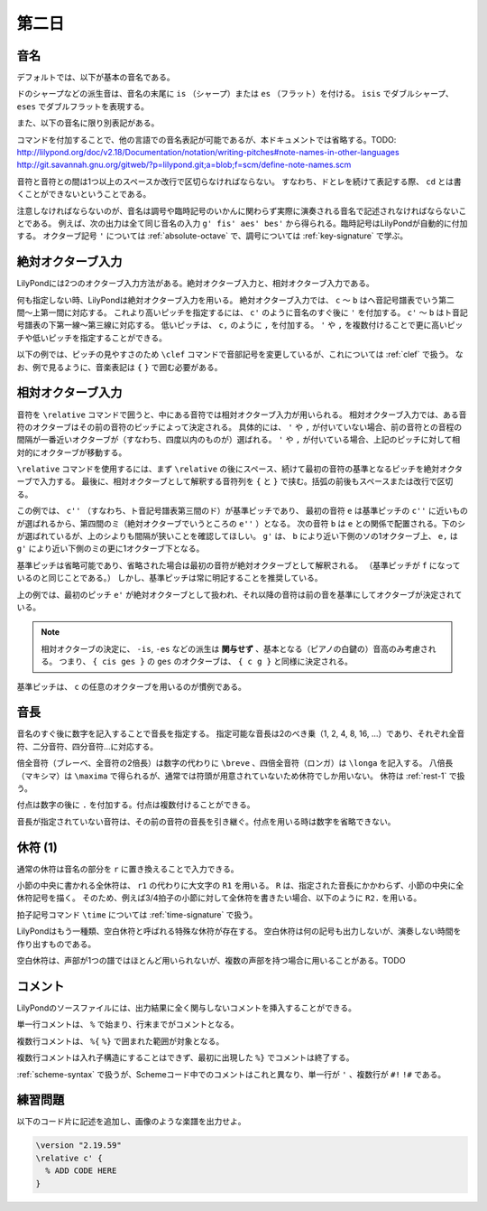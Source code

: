 .. _week-1-day-2:

======
第二日
======

.. num-section::

.. _note-names:

音名
----

デフォルトでは、以下が基本の音名である。

.. rst-class:: indented

  ===== ===== ===== =====
  ド    ``c`` ソ    ``g``
  レ    ``d`` ラ    ``a``
  ミ    ``e`` シ    ``b``
  ファ  ``f``
  ===== ===== ===== =====

ドのシャープなどの派生音は、音名の末尾に ``is`` （シャープ）または ``es`` （フラット）を付ける。
``isis`` でダブルシャープ、 ``eses`` でダブルフラットを表現する。

.. rst-class:: indented

  ``cis`` → ドのシャープ, ``ges`` → ソのフラット, ``bisis`` → シのダブルシャープ

また、以下の音名に限り別表記がある。

.. rst-class:: indented

  ``ees`` = ``es`` , ``eeses`` = ``eses`` , ``aes`` = ``as`` , ``aeses`` = ``ases``

コマンドを付加することで、他の言語での音名表記が可能であるが、本ドキュメントでは省略する。TODO: http://lilypond.org/doc/v2.18/Documentation/notation/writing-pitches#note-names-in-other-languages http://git.savannah.gnu.org/gitweb/?p=lilypond.git;a=blob;f=scm/define-note-names.scm

音符と音符との間は1つ以上のスペースか改行で区切らなければならない。
すなわち、ドとレを続けて表記する際、 ``cd`` とは書くことができないということである。

注意しなければならないのが、音名は調号や臨時記号のいかんに関わらず実際に演奏される音名で記述されなければならないことである。
例えば、次の出力は全て同じ音名の入力 ``g' fis' aes' bes'`` から得られる。臨時記号はLilyPondが自動的に付加する。
オクターブ記号 ``'`` については :ref:`absolute-octave` で、調号については :ref:`key-signature` で学ぶ。

.. lily::
  :without-code:
  :caption: ハ長調
  :name: same-pitch-in-c-major

  {
    \key c \major
    g' fis' aes' bes'
  }

.. lily::
  :without-code:
  :caption: ト長調
  :name: same-pitch-in-g-major

  {
    \key g \major
    g' fis' aes' bes'
  }

.. lily::
  :without-code:
  :caption: 変二長調
  :name: same-pitch-in-des-major

  {
    \key des \major
    g' fis' aes' bes'
  }


.. num-section::

.. _absolute-octave:

絶対オクターブ入力
------------------

LilyPondには2つのオクターブ入力方法がある。絶対オクターブ入力と、相対オクターブ入力である。

何も指定しない時、LilyPondは絶対オクターブ入力を用いる。
絶対オクターブ入力では、 ``c`` 〜 ``b`` はヘ音記号譜表でいう第二間〜上第一間に対応する。
これより高いピッチを指定するには、 ``c'`` のように音名のすぐ後に ``'`` を付加する。
``c'`` 〜 ``b`` はト音記号譜表の下第一線〜第三線に対応する。
低いピッチは、 ``c,`` のように ``,`` を付加する。
``'`` や ``,`` を複数付けることで更に高いピッチや低いピッチを指定することができる。

以下の例では、ピッチの見やすさのため ``\clef`` コマンドで音部記号を変更しているが、これについては :ref:`clef` で扱う。
なお、例で見るように、音楽表記は ``{`` ``}`` で囲む必要がある。

.. lily::
  :caption: 絶対オクターブ入力
  :name: absolute-octave-example

  {
    \clef bass
    c, b, c b
    \clef treble
    c' b' c'' b''
  }


.. num-section::

.. _relative-octave:

相対オクターブ入力
------------------

音符を ``\relative`` コマンドで囲うと、中にある音符では相対オクターブ入力が用いられる。
相対オクターブ入力では、ある音符のオクターブはその前の音符のピッチによって決定される。
具体的には、 ``'`` や ``,`` が付いていない場合、前の音符との音程の間隔が一番近いオクターブが（すなわち、四度以内のものが）選ばれる。
``'`` や ``,`` が付いている場合、上記のピッチに対して相対的にオクターブが移動する。

``\relative`` コマンドを使用するには、まず ``\relative`` の後にスペース、続けて最初の音符の基準となるピッチを絶対オクターブで入力する。
最後に、相対オクターブとして解釈する音符列を ``{`` と ``}`` で挟む。括弧の前後もスペースまたは改行で区切る。

.. lily::
  :caption: 相対オクターブ入力
  :name: relative-octave-example

  \relative c'' { e b g' e, }

この例では、 ``c''`` （すなわち、ト音記号譜表第三間のド）が基準ピッチであり、
最初の音符 ``e`` は基準ピッチの ``c''`` に近いものが選ばれるから、第四間のミ（絶対オクターブでいうところの ``e''`` ）となる。
次の音符 ``b`` は ``e`` との関係で配置される。下のシが選ばれているが、上のシよりも間隔が狭いことを確認してほしい。
``g'`` は、 ``b`` により近い下側のソの1オクターブ上、 ``e,`` は ``g'`` により近い下側のミの更に1オクターブ下となる。

基準ピッチは省略可能であり、省略された場合は最初の音符が絶対オクターブとして解釈される。
（基準ピッチが ``f`` になっているのと同じことである。）
しかし、基準ピッチは常に明記することを推奨している。

.. lily::
  :caption: 基準ピッチを指定しない場合
  :name: relative-octave-example-without-startpitch

  \relative { e' g b, e' }

上の例では、最初のピッチ ``e'`` が絶対オクターブとして扱われ、それ以降の音符は前の音を基準にしてオクターブが決定されている。

.. note::

    相対オクターブの決定に、 ``-is``, ``-es`` などの派生は **関与せず** 、基本となる（ピアノの白鍵の）音高のみ考慮される。
    つまり、 ``{ cis ges }`` の ``ges`` のオクターブは、 ``{ c g }`` と同様に決定される。

基準ピッチは、 ``c`` の任意のオクターブを用いるのが慣例である。


.. num-section::

.. _note-length:

音長
----

音名のすぐ後に数字を記入することで音長を指定する。
指定可能な音長は2のべき乗（1, 2, 4, 8, 16, …）であり、それぞれ全音符、二分音符、四分音符…に対応する。

倍全音符（ブレーべ、全音符の2倍長）は数字の代わりに ``\breve`` 、四倍全音符（ロンガ）は ``\longa`` を記入する。
八倍長（マキシマ）は ``\maxima`` で得られるが、通常では符頭が用意されていないため休符でしか用いない。
休符は :ref:`rest-1` で扱う。

付点は数字の後に ``.`` を付加する。付点は複数付けることができる。

音長が指定されていない音符は、その前の音符の音長を引き継ぐ。付点を用いる時は数字を省略できない。

.. lily::
  :caption: 音長の指定例
  :name: note-length-example

  \relative c' { c2 c4 c c16 c c c c2. c4.. c16 c8. c16 c8 c c1 }


.. num-section::

.. _rest-1:

休符 (1)
--------

通常の休符は音名の部分を ``r`` に置き換えることで入力できる。

.. lily::
  :caption: 休符
  :name: rest-example

  \relative c' { c2 r4 r c16 c c r c2. c4.. r16 r8. c16 c8 r c1 }

小節の中央に書かれる全休符は、 ``r1`` の代わりに大文字の ``R1`` を用いる。
``R`` は、指定された音長にかかわらず、小節の中央に全休符記号を描く。
そのため、例えば3/4拍子の小節に対して全休符を書きたい場合、以下のように ``R2.`` を用いる。

.. lily::
  :caption: 小節にわたる全休符
  :name: whole-rest-example

  \relative c' {
    \time 3/4
    c4 d e R2. a b c
  }

拍子記号コマンド ``\time`` については :ref:`time-signature` で扱う。

LilyPondはもう一種類、空白休符と呼ばれる特殊な休符が存在する。
空白休符は何の記号も出力しないが、演奏しない時間を作り出すものである。

.. lily::
  :caption: 空白休符
  :name: skip-rest-example

  \relative c' { c4 c s c c c8. c16 s2 }

空白休符は、声部が1つの譜ではほとんど用いられないが、複数の声部を持つ場合に用いることがある。TODO


.. num-section::

.. _comment:

コメント
--------

LilyPondのソースファイルには、出力結果に全く関与しないコメントを挿入することができる。

単一行コメントは、 ``%`` で始まり、行末までがコメントとなる。

.. lily::
  :caption: 単一行コメント
  :name: single-line-comment
  :without-image:

  {
    c4 d e f % これがコメント
  }

複数行コメントは、 ``%{`` ``%}`` で囲まれた範囲が対象となる。

.. lily::
  :caption: 複数行コメント
  :name: multi-line-comment
  :without-image:

  {
    c4 d e f
    %{
      これが複数行コメント。
      長いコメントを書くことができる。
    %}
  }

複数行コメントは入れ子構造にすることはできず、最初に出現した ``%}`` でコメントは終了する。

:ref:`scheme-syntax` で扱うが、Schemeコード中でのコメントはこれと異なり、単一行が ``'`` 、複数行が ``#!`` ``!#`` である。


.. _exercise-1-2:

練習問題
--------

以下のコード片に記述を追加し、画像のような楽譜を出力せよ。

.. code-block:: lilypond

    \version "2.19.59"
    \relative c' {
      % ADD CODE HERE
    }

.. lily::
    :caption: 第一週第二日 練習問題
    :name: practice_week1_day1
    :without-code:

    \relative c' {
      c4. g'8 c16 es f bes, d,8. g,16
      c2 r2
    }